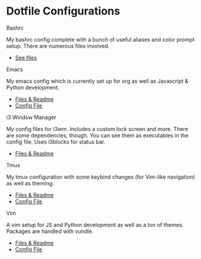 * Dotfile Configurations

**** Bashrc
     My bashrc config complete with a bunch of useful aliases and color prompt setup. There are numerous files involved.
- [[/bashrc][See files]]

**** Emacs
     My emacs config which is currently set up for org as well as Javascript & Python development.
- [[/emacs][Files & Readme]]
- [[/emacs/.emacs][Config File]]

**** i3 Window Manager
     My config files for i3wm. Includes a custom lock screen and more. There are some dependencies, though. You can see them as executables in the config file. Uses i3blocks for status bar.
- [[/i3][Files & Readme]]

**** Tmux
     My tmux configuration with some keybind changes (for Vim-like navigation) as well as theming.
- [[/tmux][Files & Readme]]
- [[/tmux/.tmux.conf][Config File]]

**** Vim
     A vim setup for JS and Python development as well as a ton of themes. Packages are handled with vundle.
- [[/vim][Files & Readme]]
- [[/vim/.vimrc][Config File]]
